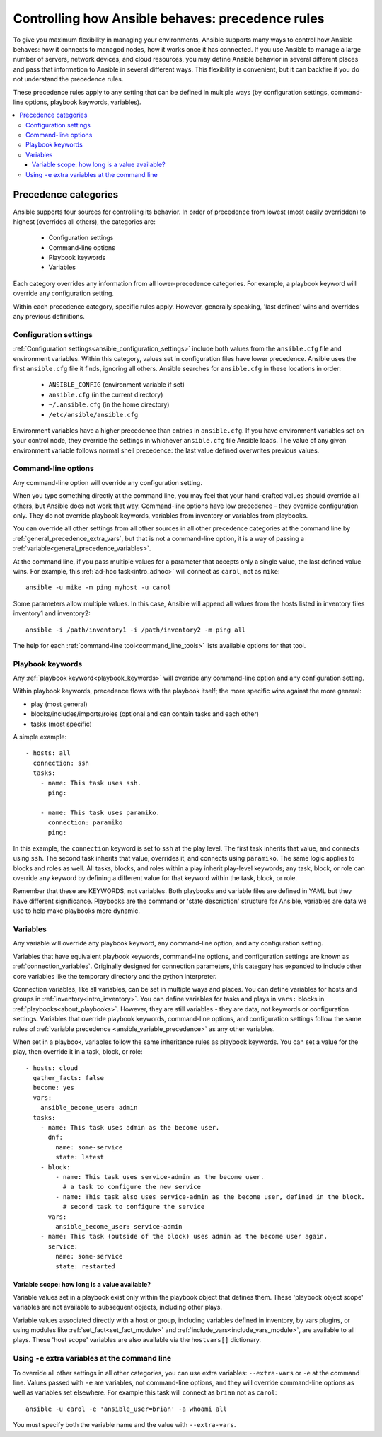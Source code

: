 .. _general_precedence_rules:

Controlling how Ansible behaves: precedence rules
=================================================

To give you maximum flexibility in managing your environments, Ansible supports many ways to control how Ansible behaves: how it connects to managed nodes, how it works once it has connected.
If you use Ansible to manage a large number of servers, network devices, and cloud resources, you may define Ansible behavior in several different places and pass that information to Ansible in several different ways.
This flexibility is convenient, but it can backfire if you do not understand the precedence rules.

These precedence rules apply to any setting that can be defined in multiple ways (by configuration settings, command-line options, playbook keywords, variables).

.. contents::
   :local:

Precedence categories
---------------------

Ansible supports four sources for controlling its behavior. In order of precedence from lowest (most easily overridden) to highest (overrides all others), the categories are:

 * Configuration settings
 * Command-line options
 * Playbook keywords
 * Variables

Each category overrides any information from all lower-precedence categories. For example, a playbook keyword will override any configuration setting.

Within each precedence category, specific rules apply. However, generally speaking, 'last defined' wins and overrides any previous definitions.

Configuration settings
^^^^^^^^^^^^^^^^^^^^^^

:ref:`Configuration settings<ansible_configuration_settings>` include both values from the ``ansible.cfg`` file and environment variables. Within this category, values set in configuration files have lower precedence. Ansible uses the first ``ansible.cfg`` file it finds, ignoring all others. Ansible searches for ``ansible.cfg`` in these locations in order:

 * ``ANSIBLE_CONFIG`` (environment variable if set)
 * ``ansible.cfg`` (in the current directory)
 * ``~/.ansible.cfg`` (in the home directory)
 * ``/etc/ansible/ansible.cfg``

Environment variables have a higher precedence than entries in ``ansible.cfg``. If you have environment variables set on your control node, they override the settings in whichever ``ansible.cfg`` file Ansible loads. The value of any given environment variable follows normal shell precedence: the last value defined overwrites previous values.

Command-line options
^^^^^^^^^^^^^^^^^^^^

Any command-line option will override any configuration setting.

When you type something directly at the command line, you may feel that your hand-crafted values should override all others, but Ansible does not work that way. Command-line options have low precedence - they override configuration only. They do not override playbook keywords, variables from inventory or variables from playbooks.

You can override all other settings from all other sources in all other precedence categories at the command line by  :ref:`general_precedence_extra_vars`, but that is not a command-line option, it is a way of passing a :ref:`variable<general_precedence_variables>`.

At the command line, if you pass multiple values for a parameter that accepts only a single value, the last defined value wins. For example, this :ref:`ad-hoc task<intro_adhoc>` will connect as ``carol``, not as ``mike``::

      ansible -u mike -m ping myhost -u carol

Some parameters allow multiple values. In this case, Ansible will append all values from the hosts listed in inventory files inventory1 and inventory2::

   ansible -i /path/inventory1 -i /path/inventory2 -m ping all

The help for each :ref:`command-line tool<command_line_tools>` lists available options for that tool.

Playbook keywords
^^^^^^^^^^^^^^^^^

Any :ref:`playbook keyword<playbook_keywords>` will override any command-line option and any configuration setting.

Within playbook keywords, precedence flows with the playbook itself; the more specific wins against the more general:

- play (most general)
- blocks/includes/imports/roles (optional and can contain tasks and each other)
- tasks (most specific)

A simple example::

   - hosts: all
     connection: ssh
     tasks:
       - name: This task uses ssh.
         ping:

       - name: This task uses paramiko.
         connection: paramiko
         ping:

In this example, the ``connection`` keyword is set to ``ssh`` at the play level. The first task inherits that value, and connects using ``ssh``. The second task inherits that value, overrides it, and connects using ``paramiko``.
The same logic applies to blocks and roles as well. All tasks, blocks, and roles within a play inherit play-level keywords; any task, block, or role can override any keyword by defining a different value for that keyword within the task, block, or role.

Remember that these are KEYWORDS, not variables. Both playbooks and variable files are defined in YAML but they have different significance.
Playbooks are the command or 'state description' structure for Ansible, variables are data we use to help make playbooks more dynamic.

.. _general_precedence_variables:

Variables
^^^^^^^^^

Any variable will override any playbook keyword, any command-line option, and any configuration setting.

Variables that have equivalent playbook keywords, command-line options, and configuration settings are known as :ref:`connection_variables`. Originally designed for connection parameters, this category has expanded to include other core variables like the temporary directory and the python interpreter.

Connection variables, like all variables, can be set in multiple ways and places. You can define variables for hosts and groups in :ref:`inventory<intro_inventory>`. You can define variables for tasks and plays in ``vars:`` blocks in :ref:`playbooks<about_playbooks>`. However, they are still variables - they are data, not keywords or configuration settings. Variables that override playbook keywords, command-line options, and configuration settings follow the same rules of :ref:`variable precedence <ansible_variable_precedence>` as any other variables.

When set in a playbook, variables follow the same inheritance rules as playbook keywords. You can set a value for the play, then override it in a task, block, or role::

   - hosts: cloud
     gather_facts: false
     become: yes
     vars:
       ansible_become_user: admin
     tasks:
       - name: This task uses admin as the become user.
         dnf:
           name: some-service
           state: latest
       - block:
           - name: This task uses service-admin as the become user.
             # a task to configure the new service
           - name: This task also uses service-admin as the become user, defined in the block.
             # second task to configure the service
         vars:
           ansible_become_user: service-admin
       - name: This task (outside of the block) uses admin as the become user again.
         service:
           name: some-service
           state: restarted

Variable scope: how long is a value available?
""""""""""""""""""""""""""""""""""""""""""""""

Variable values set in a playbook exist only within the playbook object that defines them. These 'playbook object scope' variables are not available to subsequent objects, including other plays.

Variable values associated directly with a host or group, including variables defined in inventory, by vars plugins, or using modules like :ref:`set_fact<set_fact_module>` and :ref:`include_vars<include_vars_module>`, are available to all plays. These 'host scope' variables are also available via the ``hostvars[]`` dictionary.

.. _general_precedence_extra_vars:

Using ``-e`` extra variables at the command line
^^^^^^^^^^^^^^^^^^^^^^^^^^^^^^^^^^^^^^^^^^^^^^^^

To override all other settings in all other categories, you can use extra variables: ``--extra-vars`` or ``-e`` at the command line. Values passed with ``-e`` are variables, not command-line options, and they will override command-line options as well as variables set elsewhere. For example this task will connect as ``brian`` not as ``carol``::

   ansible -u carol -e 'ansible_user=brian' -a whoami all

You must specify both the variable name and the value with ``--extra-vars``.
